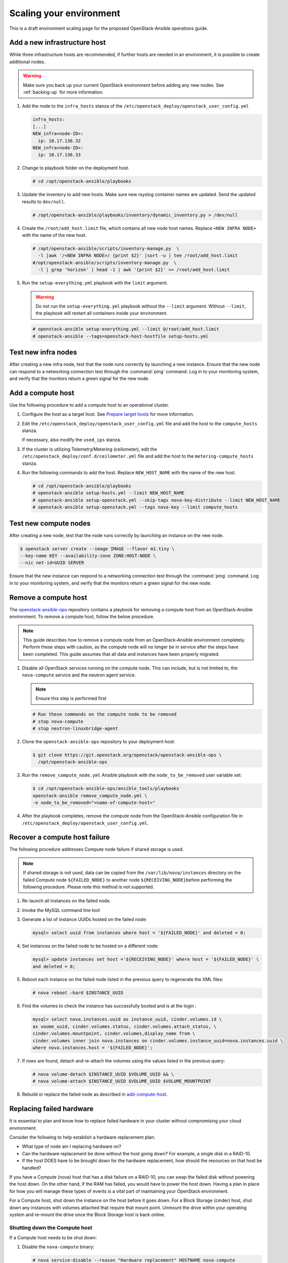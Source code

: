 ========================
Scaling your environment
========================

This is a draft environment scaling page for the proposed OpenStack-Ansible
operations guide.

Add a new infrastructure host
~~~~~~~~~~~~~~~~~~~~~~~~~~~~~

While three infrastructure hosts are recommended, if further hosts are
needed in an environment, it is possible to create additional nodes.

.. warning::

   Make sure you back up your current OpenStack environment
   before adding any new nodes. See :ref:`backing-up` for more
   information.

#. Add the node to the ``infra_hosts`` stanza of the
   ``/etc/openstack_deploy/openstack_user_config.yml``

   .. code:: console

      infra_hosts:
      [...]
      NEW_infra<node-ID>:
        ip: 10.17.136.32
      NEW_infra<node-ID>:
        ip: 10.17.136.33

#. Change to playbook folder on the deployment host.

   .. code:: console

      # cd /opt/openstack-ansible/playbooks

#. Update the inventory to add new hosts. Make sure new rsyslog
   container names are updated. Send the updated results to ``dev/null``.

   .. code:: console

      # /opt/openstack-ansible/playbooks/inventory/dynamic_inventory.py > /dev/null

#. Create the ``/root/add_host.limit`` file, which contains all new node
   host names. Replace ``<NEW INFRA NODE>`` with the name of the new host.

   .. code:: console

      # /opt/openstack-ansible/scripts/inventory-manage.py  \
        -l |awk '/<NEW INFRA NODE>/ {print $2}' |sort -u | tee /root/add_host.limit
      #/opt/openstack-ansible/scripts/inventory-manage.py  \
        -l | grep 'horizon' | head -1 | awk '{print $2}' >> /root/add_host.limit

#. Run the ``setup-everything.yml`` playbook with the
   ``limit`` argument.

   .. warning::

      Do not run the ``setup-everything.yml`` playbook
      without the ``--limit`` argument. Without ``--limit``, the
      playbook will restart all containers inside your environment.

   .. code:: console

      # openstack-ansible setup-everything.yml --limit @/root/add_host.limit
      # openstack-ansible --tags=openstack-host-hostfile setup-hosts.yml


Test new infra nodes
~~~~~~~~~~~~~~~~~~~~

After creating a new infra node, test that the node runs correctly by
launching a new instance. Ensure that the new node can respond to
a networking connection test through the :command:`ping` command.
Log in to your monitoring system, and verify that the monitors
return a green signal for the new node.

.. _add-compute-host:

Add a compute host
~~~~~~~~~~~~~~~~~~

Use the following procedure to add a compute host to an operational
cluster.

#. Configure the host as a target host. See `Prepare target hosts
   <http://docs.openstack.org/project-deploy-guide/openstack-ansible/newton/targethosts.html>`_
   for more information.

#. Edit the ``/etc/openstack_deploy/openstack_user_config.yml`` file and
   add the host to the ``compute_hosts`` stanza.

   If necessary, also modify the ``used_ips`` stanza.

#. If the cluster is utilizing Telemetry/Metering (ceilometer),
   edit the ``/etc/openstack_deploy/conf.d/ceilometer.yml`` file and add the
   host to the ``metering-compute_hosts`` stanza.

#. Run the following commands to add the host. Replace
   ``NEW_HOST_NAME`` with the name of the new host.

   .. code-block:: shell-session

       # cd /opt/openstack-ansible/playbooks
       # openstack-ansible setup-hosts.yml --limit NEW_HOST_NAME
       # openstack-ansible setup-openstack.yml --skip-tags nova-key-distribute --limit NEW_HOST_NAME
       # openstack-ansible setup-openstack.yml --tags nova-key --limit compute_hosts

Test new compute nodes
~~~~~~~~~~~~~~~~~~~~~~

After creating a new node, test that the node runs correctly by
launching an instance on the new node.

.. code-block:: shell-session

  $ openstack server create --image IMAGE --flavor m1.tiny \
  --key-name KEY --availability-zone ZONE:HOST:NODE \
  --nic net-id=UUID SERVER

Ensure that the new instance can respond to a networking connection
test through the :command:`ping` command. Log in to your monitoring
system, and verify that the monitors return a green signal for the
new node.

Remove a compute host
~~~~~~~~~~~~~~~~~~~~~

The `openstack-ansible-ops <https://git.openstack.org/cgit/openstack/openstack-ansible-ops>`_
repository contains a playbook for removing a compute host from an
OpenStack-Ansible environment.
To remove a compute host, follow the below procedure.

.. note::

   This guide describes how to remove a compute node from an OpenStack-Ansible
   environment completely. Perform these steps with caution, as the compute node will no
   longer be in service after the steps have been completed. This guide assumes
   that all data and instances have been properly migrated.

#. Disable all OpenStack services running on the compute node.
   This can include, but is not limited to, the ``nova-compute`` service
   and the neutron agent service.

   .. note::

     Ensure this step is performed first

   .. code-block:: console

     # Run these commands on the compute node to be removed
     # stop nova-compute
     # stop neutron-linuxbridge-agent

#. Clone the ``openstack-ansible-ops`` repository to your deployment host:

   .. code-block:: console

     $ git clone https://git.openstack.org/openstack/openstack-ansible-ops \
       /opt/openstack-ansible-ops

#. Run the ``remove_compute_node.yml`` Ansible playbook with the
   ``node_to_be_removed`` user variable set:

   .. code-block:: console

     $ cd /opt/openstack-ansible-ops/ansible_tools/playbooks
     openstack-ansible remove_compute_node.yml \
     -e node_to_be_removed="<name-of-compute-host>"

#. After the playbook completes, remove the compute node from the
   OpenStack-Ansible configuration file in
   ``/etc/openstack_deploy/openstack_user_config.yml``.

Recover a compute host failure
~~~~~~~~~~~~~~~~~~~~~~~~~~~~~~

The following procedure addresses Compute node failure if shared storage
is used.

.. note::

   If shared storage is not used, data can be copied from the
   ``/var/lib/nova/instances`` directory on the failed Compute node
   ``${FAILED_NODE}`` to another node ``${RECEIVING_NODE}``\ before
   performing the following procedure. Please note this method is
   not supported.

#. Re-launch all instances on the failed node.

#. Invoke the MySQL command line tool

#. Generate a list of instance UUIDs hosted on the failed node:

   .. code::

      mysql> select uuid from instances where host = '${FAILED_NODE}' and deleted = 0;

#. Set instances on the failed node to be hosted on a different node:

   .. code::

      mysql> update instances set host ='${RECEIVING_NODE}' where host = '${FAILED_NODE}' \
      and deleted = 0;

#. Reboot each instance on the failed node listed in the previous query
   to regenerate the XML files:

   .. code::

      # nova reboot —hard $INSTANCE_UUID

#. Find the volumes to check the instance has successfully booted and is
   at the login  :

   .. code::

      mysql> select nova.instances.uuid as instance_uuid, cinder.volumes.id \
      as voume_uuid, cinder.volumes.status, cinder.volumes.attach_status, \
      cinder.volumes.mountpoint, cinder.volumes,display_name from \
      cinder.volumes inner join nova.instances on cinder.volumes.instance_uuid=nova.instances.uuid \
      where nova.instances.host = '${FAILED_NODE}';

#. If rows are found, detach and re-attach the volumes using the values
   listed in the previous query:

   .. code::

      # nova volume-detach $INSTANCE_UUID $VOLUME_UUID && \
      # nova volume-attach $INSTANCE_UUID $VOLUME_UUID $VOLUME_MOUNTPOINT


#. Rebuild or replace the failed node as described in add-compute-host_.

Replacing failed hardware
~~~~~~~~~~~~~~~~~~~~~~~~~

It is essential to plan and know how to replace failed hardware in your cluster
without compromising your cloud environment.

Consider the following to help establish a hardware replacement plan:

- What type of node am I replacing hardware on?
- Can the hardware replacement be done without the host going down? For
  example, a single disk in a RAID-10.
- If the host DOES have to be brought down for the hardware replacement, how
  should the resources on that host be handled?

If you have a Compute (nova) host that has a disk failure on a
RAID-10, you can swap the failed disk without powering the host down. On the
other hand, if the RAM has failed, you would have to power the host down.
Having a plan in place for how you will manage these types of events is a vital
part of maintaining your OpenStack environment.

For a Compute host, shut down the instance on the host before
it goes down. For a Block Storage (cinder) host, shut down any instances with
volumes attached that require that mount point. Unmount the drive within
your operating system and re-mount the drive once the Block Storage
host is back online.

Shutting down the Compute host
------------------------------

If a Compute host needs to be shut down:

#. Disable the ``nova-compute`` binary:

   .. code-block:: console

      # nova service-disable --reason "Hardware replacement" HOSTNAME nova-compute

#. List all running instances on the Compute host:

   .. code-block:: console

      # nova list --all-t --host <compute_name> | awk '/ACTIVE/ {print $2}' > \
      /home/user/running_instances && for i in `cat /home/user/running_instances`; do nova stop $i ; done

#. Use SSH to connect to the Compute host.

#. Confirm all instances are down:

   .. code-block:: console

      # virsh list --all

#. Shut down the Compute host:

   .. code-block:: console

      # shutdown -h now

#. Once the Compute host comes back online, confirm everything is in
   working order and start the instances on the host. For example:

   .. code-block:: console

      # cat /home/user/running_instances
      # do nova start $instance
        done

#. Enable the ``nova-compute`` service in the environment:

   .. code-block:: console

      # nova service-enable HOSTNAME nova-compute

Shutting down the Block Storage host
------------------------------------

If a Block Storage host needs to be shut down:

#. Disable the ``cinder-volume`` service:

   .. code-block:: console

      # cinder service-list --host CINDER SERVICE NAME INCLUDING @BACKEND
      # cinder service-disable CINDER SERVICE NAME INCLUDING @BACKEND \
      cinder-volume --reason 'RAM maintenance'

#. List all instances with Block Storage volumes attached:

   .. code-block:: console

      # mysql cinder -BNe 'select instance_uuid from volumes where deleted=0 \
      and host like "%<cinder host>%"' | tee /home/user/running_instances

#. Shut down the instances:

   .. code-block:: console

      # cat /home/user/running_instances | xargs -n1 nova stop

#. Verify the instances are shutdown:

   .. code-block:: console

      # cat /home/user/running_instances | xargs -n1 nova show | fgrep vm_state

#. Shut down the Block Storage host:

   .. code-block:: console

      # shutdown -h now

#. Replace the failed hardware and validate the new hardware is functioning.

#. Enable the ``cinder-volume`` service:

   .. code-block:: console

      # cinder service-enable CINDER SERVICE NAME INCLUDING @BACKEND cinder-volume

#. Verify the services on the host are reconnected to the environment:

   .. code-block:: console

      # cinder service-list --host CINDER SERVICE NAME INCLUDING @BACKEND

#. Start your instances and confirm all of the instances are started:

   .. code-block:: console

      # cat /home/user/running_instances | xargs -n1 nova start
      # cat /home/user/running_instances | xargs -n1 nova show | fgrep vm_state
